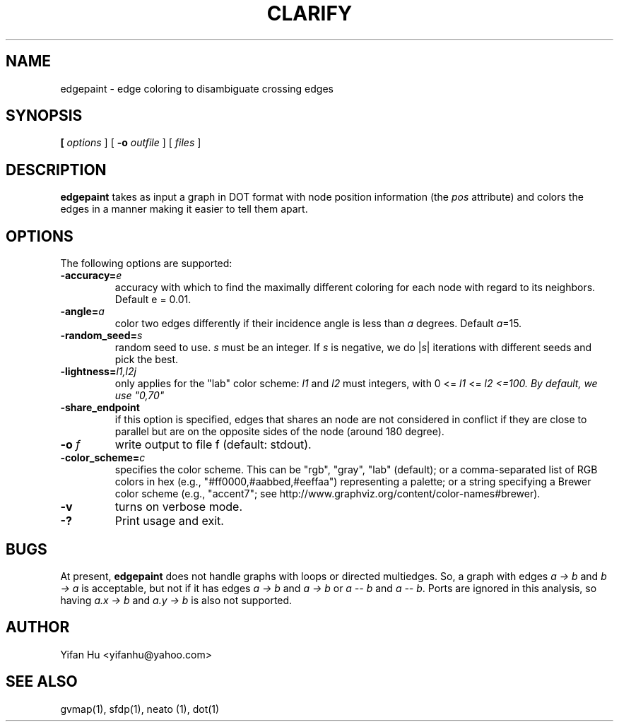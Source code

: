 .TH CLARIFY 1 "26 February 2014"
.SH NAME
edgepaint \- edge coloring to disambiguate crossing edges
.SH SYNOPSIS
.B 
[
.I options
]
[
.BI \-o
.I outfile
]
[ 
.I files
]
.SH DESCRIPTION
.B edgepaint
takes as input a graph in DOT format with node position information (the \fIpos\fP attribute) and
colors the edges in a manner making it easier to tell them apart.
.SH OPTIONS
The following options are supported:
.TP
.BI \-accuracy=  e 
accuracy with which to find the maximally different coloring for each node with regard to its neighbors. Default e = 0.01. 
.TP
.BI \-angle= a
color two edges differently if their incidence angle is less than \fIa\fP degrees. Default \fIa\fP=15.
.TP
.BI \-random_seed= s 
random seed to use. \fIs\fP must be an integer. If \fIs\fP is negative, we do |\fIs\fP| iterations with different seeds and pick the best. 
.TP
.BI \-lightness= "l1,l2j"
only applies for the "lab" color scheme: \fIl1\fP and \fIl2\fP must integers, with 0 <= \fIl1\fP <= \fIl2 <=100. By default, we use "0,70" 
.TP
.BI \-share_endpoint
if this option is specified, edges that shares an node are not considered in conflict if they are close to parallel but 
are on the opposite sides of the node (around 180 degree). 
.TP
.BI \-o " f"  
write output to file f (default: stdout).
.TP
.BI \-color_scheme= "c"
specifies the color scheme.  This can be "rgb", "gray", "lab" (default);
or a comma-separated list of RGB colors in hex (e.g., "#ff0000,#aabbed,#eeffaa") representing a palette;
or a string specifying a Brewer color scheme (e.g., "accent7"; see http://www.graphviz.org/content/color-names#brewer).
.TP
.B \-v 
turns on verbose mode.
.TP
.BI \-? 
Print usage and exit.

.SH BUGS
At present, \fBedgepaint\fP does not handle graphs with loops or directed multiedges. So, a graph with edges
\fIa -> b\fP and \fIb -> a\fP is acceptable, but not if it has edges \fIa -> b\fP and \fIa -> b\fP or
\fIa -- b\fP and \fIa -- b\fP. Ports are ignored in this analysis, so having
\fIa.x -> b\fP and \fIa.y -> b\fP is also not supported.
.SH AUTHOR
Yifan Hu <yifanhu@yahoo.com>
.SH "SEE ALSO"
.PP
gvmap(1), sfdp(1), neato (1), dot(1)
.PP

